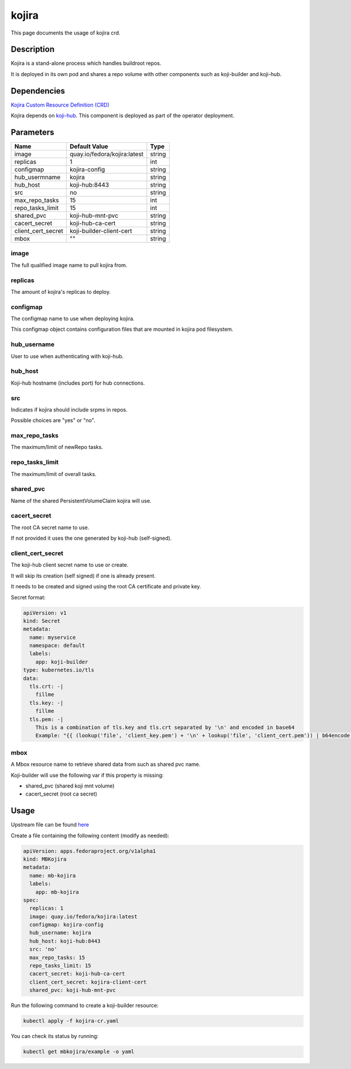============
kojira
============

This page documents the usage of kojira crd.

Description
===========

Kojira is a stand-alone process which handles buildroot repos.

It is deployed in its own pod and shares a repo volume with other components such as koji-builder and koji-hub.

Dependencies
============

`Kojira Custom Resource Definition (CRD) <https://raw.githubusercontent.com/fedora-infra/mbbox/master/mbox-operator/deploy/crds/apps.fedoraproject.org_mbkojira_crd.yaml>`_

Kojira depends on `koji-hub <koji-hub.html#koji-hub>`_. This component is deployed as part of the operator deployment.

Parameters
==========

+----------------------+------------------------------------+---------+
| Name                 | Default Value                      | Type    |
+======================+====================================+=========+
| image                | quay.io/fedora/kojira:latest       | string  |
+----------------------+------------------------------------+---------+
| replicas             | 1                                  | int     |
+----------------------+------------------------------------+---------+
| configmap            | kojira-config                      | string  |
+----------------------+------------------------------------+---------+
| hub_usermname        | kojira                             | string  |
+----------------------+------------------------------------+---------+
| hub_host             | koji-hub:8443                      | string  |
+----------------------+------------------------------------+---------+
| src                  | no                                 | string  |
+----------------------+------------------------------------+---------+
| max_repo_tasks       | 15                                 | int     |
+----------------------+------------------------------------+---------+
| repo_tasks_limit     | 15                                 | int     |
+----------------------+------------------------------------+---------+
| shared_pvc           | koji-hub-mnt-pvc                   | string  |
+----------------------+------------------------------------+---------+
| cacert_secret        | koji-hub-ca-cert                   | string  |
+----------------------+------------------------------------+---------+
| client_cert_secret   | koji-builder-client-cert           | string  |
+----------------------+------------------------------------+---------+
| mbox                 | ""                                 | string  |
+----------------------+------------------------------------+---------+


image
-----

The full qualified image name to pull kojira from.

replicas
--------

The amount of kojira's replicas to deploy.

configmap
---------

The configmap name to use when deploying kojira.

This configmap object contains configuration files that are mounted in kojira pod filesystem.

hub_username
------------

User to use when authenticating with koji-hub.

hub_host
--------

Koji-hub hostname (includes port) for hub connections.

src
---

Indicates if kojira should include srpms in repos.

Possible choices are "yes" or "no".

max_repo_tasks
--------------

The maximum/limit of newRepo tasks.

repo_tasks_limit
----------------

The maximum/limit of overall tasks.

shared_pvc
----------

Name of the shared PersistentVolumeClaim kojira will use.

cacert_secret
-------------

The root CA secret name to use.

If not provided it uses the one generated by koji-hub (self-signed).

client_cert_secret
------------------

The koji-hub client secret name to use or create.

It will skip its creation (self signed) if one is already present.

It needs to be created and signed using the root CA certificate and private key.

Secret format:

.. code-block:: yaml

  apiVersion: v1
  kind: Secret
  metadata:
    name: myservice
    namespace: default
    labels:
      app: koji-builder
  type: kubernetes.io/tls
  data:
    tls.crt: -|
      fillme
    tls.key: -|
      fillme
    tls.pem: -|
      This is a combination of tls.key and tls.crt separated by '\n' and encoded in base64
      Example: "{{ (lookup('file', 'client_key.pem') + '\n' + lookup('file', 'client_cert.pem')) | b64encode }}"

mbox
----

A Mbox resource name to retrieve shared data from such as shared pvc name.

Koji-builder will use the following var if this property is missing:

* shared_pvc (shared koji mnt volume)
* cacert_secret (root ca secret)

Usage
=====

Upstream file can be found `here <https://raw.githubusercontent.com/fedora-infra/mbbox/master/mbox-operator/deploy/crds/apps.fedoraproject.org_v1alpha1_mbkojira_cr.yaml>`_

Create a file containing the following content (modify as needed):

.. code-block:: yaml

  apiVersion: apps.fedoraproject.org/v1alpha1
  kind: MBKojira
  metadata:
    name: mb-kojira
    labels:
      app: mb-kojira
  spec:
    replicas: 1
    image: quay.io/fedora/kojira:latest
    configmap: kojira-config
    hub_username: kojira
    hub_host: koji-hub:8443
    src: 'no'
    max_repo_tasks: 15
    repo_tasks_limit: 15
    cacert_secret: koji-hub-ca-cert
    client_cert_secret: kojira-client-cert
    shared_pvc: koji-hub-mnt-pvc


Run the following command to create a koji-builder resource:
  
.. code-block:: shell

  kubectl apply -f kojira-cr.yaml

You can check its status by running:

.. code-block:: shell

  kubectl get mbkojira/example -o yaml
